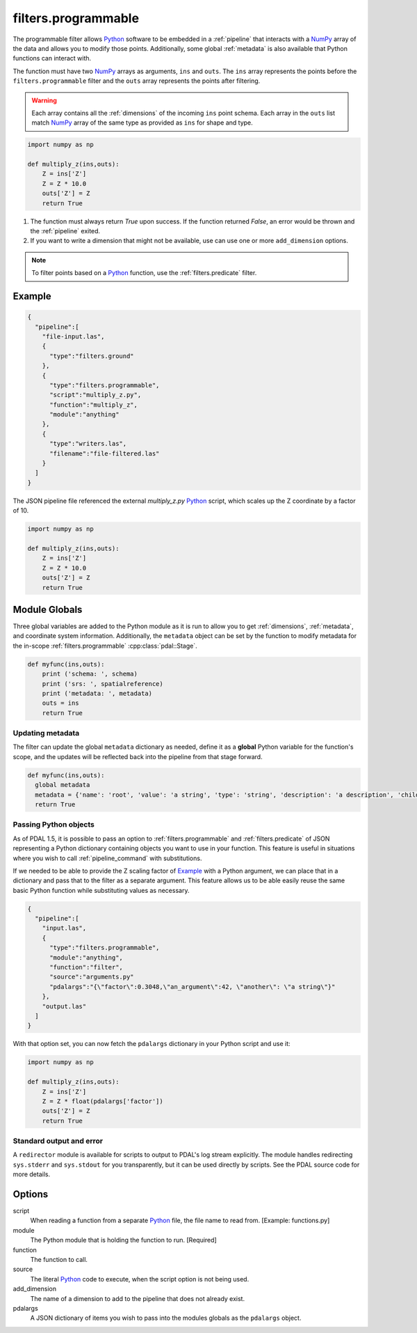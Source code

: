 .. _filters.programmable:

filters.programmable
====================

The programmable filter allows `Python`_ software to be embedded in a
:ref:`pipeline` that interacts with a `NumPy`_ array of the data and allows
you to modify those points. Additionally, some global :ref:`metadata` is also
available that Python functions can interact with.

The function must have two `NumPy`_ arrays as arguments, ``ins`` and ``outs``.
The ``ins`` array represents the points before the ``filters.programmable``
filter and the ``outs`` array represents the points after filtering.

.. warning::

    Each array contains all the :ref:`dimensions` of the incoming ``ins`` point schema.
    Each array in the ``outs`` list match `NumPy`_ array of the
    same type as provided as ``ins`` for shape and type.


.. code-block:: python

  import numpy as np

  def multiply_z(ins,outs):
      Z = ins['Z']
      Z = Z * 10.0
      outs['Z'] = Z
      return True



1) The function must always return `True` upon success. If the function returned `False`,
   an error would be thrown and the :ref:`pipeline` exited.



2) If you want to write a dimension that might not be available, use can use one
   or more ``add_dimension`` options.

.. note::

    To filter points based on a `Python`_ function, use the
    :ref:`filters.predicate` filter.

Example
-------


.. code-block:: json

    {
      "pipeline":[
        "file-input.las",
        {
          "type":"filters.ground"
        },
        {
          "type":"filters.programmable",
          "script":"multiply_z.py",
          "function":"multiply_z",
          "module":"anything"
        },
        {
          "type":"writers.las",
          "filename":"file-filtered.las"
        }
      ]
    }

The JSON pipeline file referenced the external `multiply_z.py` `Python`_ script,
which scales up the Z coordinate by a factor of 10.

.. code-block:: python

  import numpy as np

  def multiply_z(ins,outs):
      Z = ins['Z']
      Z = Z * 10.0
      outs['Z'] = Z
      return True

Module Globals
--------------------------------------------------------------------------------

Three global variables are added to the Python module as it is run to allow
you to get :ref:`dimensions`, :ref:`metadata`, and coordinate system information.
Additionally, the ``metadata`` object can be set by the function to modify metadata
for the in-scope :ref:`filters.programmable` :cpp:class:`pdal::Stage`.

.. code-block:: python

   def myfunc(ins,outs):
       print ('schema: ', schema)
       print ('srs: ', spatialreference)
       print ('metadata: ', metadata)
       outs = ins
       return True

Updating metadata
~~~~~~~~~~~~~~~~~~~~~~~~~~~~~~~~~~~~~~~~~~~~~~~~~~~~~~~~~~~~~~~~~~~~~~~~~~~~~~~~

The filter can update the global ``metadata`` dictionary as needed, define it as a
**global** Python variable for the function's scope, and the updates will be
reflected back into the pipeline from that stage forward.

.. code-block:: python

   def myfunc(ins,outs):
     global metadata
     metadata = {'name': 'root', 'value': 'a string', 'type': 'string', 'description': 'a description', 'children': [{'name': 'filters.programmable', 'value': 52, 'type': 'integer', 'description': 'a filter description', 'children': []}, {'name': 'readers.faux', 'value': 'another string', 'type': 'string', 'description': 'a reader description', 'children': []}]}
     return True

Passing Python objects
~~~~~~~~~~~~~~~~~~~~~~~~~~~~~~~~~~~~~~~~~~~~~~~~~~~~~~~~~~~~~~~~~~~~~~~~~~~~~~~~

As of PDAL 1.5, it is possible to pass an option to :ref:`filters.programmable` and
:ref:`filters.predicate` of JSON representing a Python dictionary containing objects
you want to use in your function. This feature is useful in situations where you
wish to call :ref:`pipeline_command` with substitutions.

If we needed to be able to provide the Z scaling factor of `Example`_ with a
Python argument, we can place that in a dictionary and pass that to the filter
as a separate argument. This feature allows us to be able easily reuse the same
basic Python function while substituting values as necessary.

.. code-block:: json

    {
      "pipeline":[
        "input.las",
        {
          "type":"filters.programmable",
          "module":"anything",
          "function":"filter",
          "source":"arguments.py"
          "pdalargs":"{\"factor\":0.3048,\"an_argument\":42, \"another\": \"a string\"}"
        },
        "output.las"
      ]
    }

With that option set, you can now fetch the ``pdalargs`` dictionary in your
Python script and use it:

.. code-block:: python

  import numpy as np

  def multiply_z(ins,outs):
      Z = ins['Z']
      Z = Z * float(pdalargs['factor'])
      outs['Z'] = Z
      return True




Standard output and error
~~~~~~~~~~~~~~~~~~~~~~~~~~~~~~~~~~~~~~~~~~~~~~~~~~~~~~~~~~~~~~~~~~~~~~~~~~~~~~~~

A ``redirector`` module is available for scripts to output to PDAL's log stream
explicitly. The module handles redirecting ``sys.stderr`` and ``sys.stdout`` for you
transparently, but it can be used directly by scripts. See the PDAL source
code for more details.


Options
--------------------------------------------------------------------------------

script
  When reading a function from a separate `Python`_ file, the file name to read
  from. [Example: functions.py]

module
  The Python module that is holding the function to run. [Required]

function
  The function to call.

source
  The literal `Python`_ code to execute, when the script option is not being used.

add_dimension
  The name of a dimension to add to the pipeline that does not already exist.

pdalargs
  A JSON dictionary of items you wish to pass into the modules globals as the
  ``pdalargs`` object.

.. _Python: http://python.org/
.. _NumPy: http://www.numpy.org/
